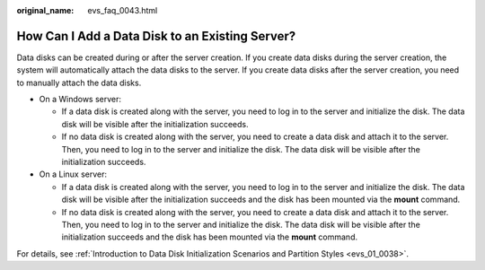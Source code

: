 :original_name: evs_faq_0043.html

.. _evs_faq_0043:

How Can I Add a Data Disk to an Existing Server?
================================================

Data disks can be created during or after the server creation. If you create data disks during the server creation, the system will automatically attach the data disks to the server. If you create data disks after the server creation, you need to manually attach the data disks.

-  On a Windows server:

   -  If a data disk is created along with the server, you need to log in to the server and initialize the disk. The data disk will be visible after the initialization succeeds.
   -  If no data disk is created along with the server, you need to create a data disk and attach it to the server. Then, you need to log in to the server and initialize the disk. The data disk will be visible after the initialization succeeds.

-  On a Linux server:

   -  If a data disk is created along with the server, you need to log in to the server and initialize the disk. The data disk will be visible after the initialization succeeds and the disk has been mounted via the **mount** command.
   -  If no data disk is created along with the server, you need to create a data disk and attach it to the server. Then, you need to log in to the server and initialize the disk. The data disk will be visible after the initialization succeeds and the disk has been mounted via the **mount** command.

For details, see :ref:`Introduction to Data Disk Initialization Scenarios and Partition Styles <evs_01_0038>`.

